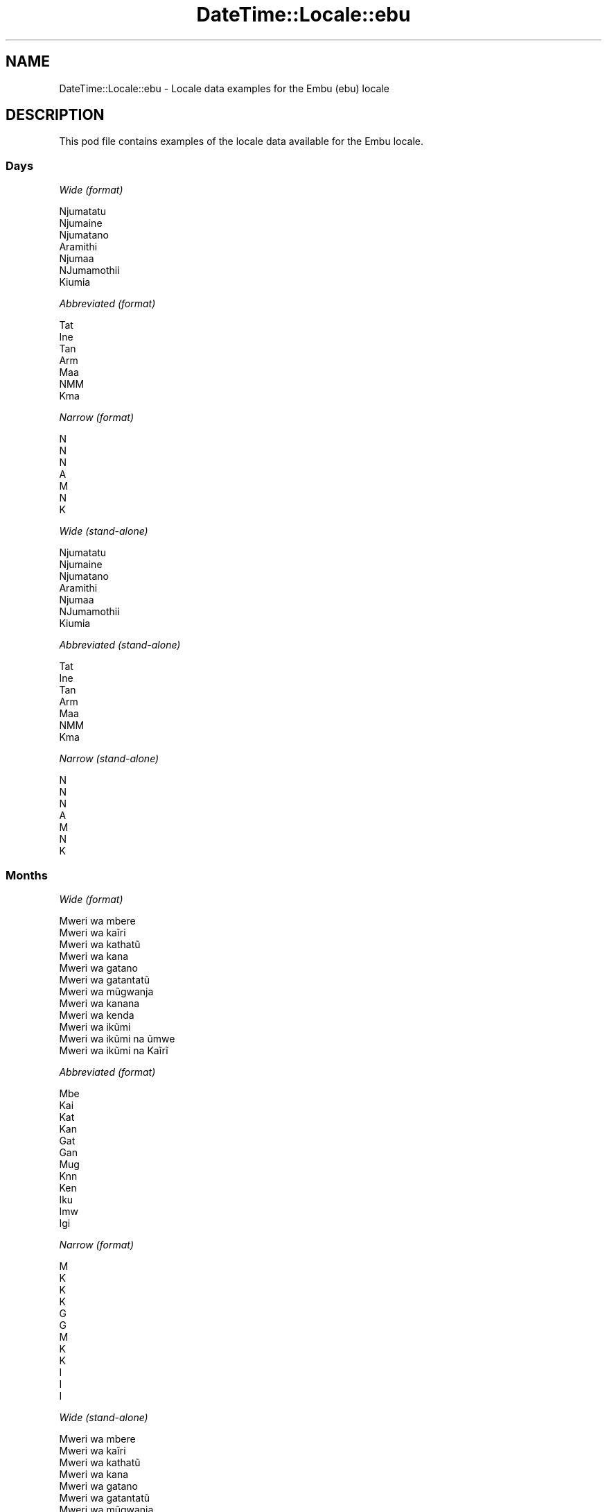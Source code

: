.\" Automatically generated by Pod::Man 4.10 (Pod::Simple 3.35)
.\"
.\" Standard preamble:
.\" ========================================================================
.de Sp \" Vertical space (when we can't use .PP)
.if t .sp .5v
.if n .sp
..
.de Vb \" Begin verbatim text
.ft CW
.nf
.ne \\$1
..
.de Ve \" End verbatim text
.ft R
.fi
..
.\" Set up some character translations and predefined strings.  \*(-- will
.\" give an unbreakable dash, \*(PI will give pi, \*(L" will give a left
.\" double quote, and \*(R" will give a right double quote.  \*(C+ will
.\" give a nicer C++.  Capital omega is used to do unbreakable dashes and
.\" therefore won't be available.  \*(C` and \*(C' expand to `' in nroff,
.\" nothing in troff, for use with C<>.
.tr \(*W-
.ds C+ C\v'-.1v'\h'-1p'\s-2+\h'-1p'+\s0\v'.1v'\h'-1p'
.ie n \{\
.    ds -- \(*W-
.    ds PI pi
.    if (\n(.H=4u)&(1m=24u) .ds -- \(*W\h'-12u'\(*W\h'-12u'-\" diablo 10 pitch
.    if (\n(.H=4u)&(1m=20u) .ds -- \(*W\h'-12u'\(*W\h'-8u'-\"  diablo 12 pitch
.    ds L" ""
.    ds R" ""
.    ds C` ""
.    ds C' ""
'br\}
.el\{\
.    ds -- \|\(em\|
.    ds PI \(*p
.    ds L" ``
.    ds R" ''
.    ds C`
.    ds C'
'br\}
.\"
.\" Escape single quotes in literal strings from groff's Unicode transform.
.ie \n(.g .ds Aq \(aq
.el       .ds Aq '
.\"
.\" If the F register is >0, we'll generate index entries on stderr for
.\" titles (.TH), headers (.SH), subsections (.SS), items (.Ip), and index
.\" entries marked with X<> in POD.  Of course, you'll have to process the
.\" output yourself in some meaningful fashion.
.\"
.\" Avoid warning from groff about undefined register 'F'.
.de IX
..
.nr rF 0
.if \n(.g .if rF .nr rF 1
.if (\n(rF:(\n(.g==0)) \{\
.    if \nF \{\
.        de IX
.        tm Index:\\$1\t\\n%\t"\\$2"
..
.        if !\nF==2 \{\
.            nr % 0
.            nr F 2
.        \}
.    \}
.\}
.rr rF
.\" ========================================================================
.\"
.IX Title "DateTime::Locale::ebu 3"
.TH DateTime::Locale::ebu 3 "2017-11-04" "perl v5.26.3" "User Contributed Perl Documentation"
.\" For nroff, turn off justification.  Always turn off hyphenation; it makes
.\" way too many mistakes in technical documents.
.if n .ad l
.nh
.SH "NAME"
DateTime::Locale::ebu \- Locale data examples for the Embu (ebu) locale
.SH "DESCRIPTION"
.IX Header "DESCRIPTION"
This pod file contains examples of the locale data available for the
Embu locale.
.SS "Days"
.IX Subsection "Days"
\fIWide (format)\fR
.IX Subsection "Wide (format)"
.PP
.Vb 7
\&  Njumatatu
\&  Njumaine
\&  Njumatano
\&  Aramithi
\&  Njumaa
\&  NJumamothii
\&  Kiumia
.Ve
.PP
\fIAbbreviated (format)\fR
.IX Subsection "Abbreviated (format)"
.PP
.Vb 7
\&  Tat
\&  Ine
\&  Tan
\&  Arm
\&  Maa
\&  NMM
\&  Kma
.Ve
.PP
\fINarrow (format)\fR
.IX Subsection "Narrow (format)"
.PP
.Vb 7
\&  N
\&  N
\&  N
\&  A
\&  M
\&  N
\&  K
.Ve
.PP
\fIWide (stand-alone)\fR
.IX Subsection "Wide (stand-alone)"
.PP
.Vb 7
\&  Njumatatu
\&  Njumaine
\&  Njumatano
\&  Aramithi
\&  Njumaa
\&  NJumamothii
\&  Kiumia
.Ve
.PP
\fIAbbreviated (stand-alone)\fR
.IX Subsection "Abbreviated (stand-alone)"
.PP
.Vb 7
\&  Tat
\&  Ine
\&  Tan
\&  Arm
\&  Maa
\&  NMM
\&  Kma
.Ve
.PP
\fINarrow (stand-alone)\fR
.IX Subsection "Narrow (stand-alone)"
.PP
.Vb 7
\&  N
\&  N
\&  N
\&  A
\&  M
\&  N
\&  K
.Ve
.SS "Months"
.IX Subsection "Months"
\fIWide (format)\fR
.IX Subsection "Wide (format)"
.PP
.Vb 12
\&  Mweri wa mbere
\&  Mweri wa kaĩri
\&  Mweri wa kathatũ
\&  Mweri wa kana
\&  Mweri wa gatano
\&  Mweri wa gatantatũ
\&  Mweri wa mũgwanja
\&  Mweri wa kanana
\&  Mweri wa kenda
\&  Mweri wa ikũmi
\&  Mweri wa ikũmi na ũmwe
\&  Mweri wa ikũmi na Kaĩrĩ
.Ve
.PP
\fIAbbreviated (format)\fR
.IX Subsection "Abbreviated (format)"
.PP
.Vb 12
\&  Mbe
\&  Kai
\&  Kat
\&  Kan
\&  Gat
\&  Gan
\&  Mug
\&  Knn
\&  Ken
\&  Iku
\&  Imw
\&  Igi
.Ve
.PP
\fINarrow (format)\fR
.IX Subsection "Narrow (format)"
.PP
.Vb 12
\&  M
\&  K
\&  K
\&  K
\&  G
\&  G
\&  M
\&  K
\&  K
\&  I
\&  I
\&  I
.Ve
.PP
\fIWide (stand-alone)\fR
.IX Subsection "Wide (stand-alone)"
.PP
.Vb 12
\&  Mweri wa mbere
\&  Mweri wa kaĩri
\&  Mweri wa kathatũ
\&  Mweri wa kana
\&  Mweri wa gatano
\&  Mweri wa gatantatũ
\&  Mweri wa mũgwanja
\&  Mweri wa kanana
\&  Mweri wa kenda
\&  Mweri wa ikũmi
\&  Mweri wa ikũmi na ũmwe
\&  Mweri wa ikũmi na Kaĩrĩ
.Ve
.PP
\fIAbbreviated (stand-alone)\fR
.IX Subsection "Abbreviated (stand-alone)"
.PP
.Vb 12
\&  Mbe
\&  Kai
\&  Kat
\&  Kan
\&  Gat
\&  Gan
\&  Mug
\&  Knn
\&  Ken
\&  Iku
\&  Imw
\&  Igi
.Ve
.PP
\fINarrow (stand-alone)\fR
.IX Subsection "Narrow (stand-alone)"
.PP
.Vb 12
\&  M
\&  K
\&  K
\&  K
\&  G
\&  G
\&  M
\&  K
\&  K
\&  I
\&  I
\&  I
.Ve
.SS "Quarters"
.IX Subsection "Quarters"
\fIWide (format)\fR
.IX Subsection "Wide (format)"
.PP
.Vb 4
\&  Kuota ya mbere
\&  Kuota ya Kaĩrĩ
\&  Kuota ya kathatu
\&  Kuota ya kana
.Ve
.PP
\fIAbbreviated (format)\fR
.IX Subsection "Abbreviated (format)"
.PP
.Vb 4
\&  K1
\&  K2
\&  K3
\&  K4
.Ve
.PP
\fINarrow (format)\fR
.IX Subsection "Narrow (format)"
.PP
.Vb 4
\&  1
\&  2
\&  3
\&  4
.Ve
.PP
\fIWide (stand-alone)\fR
.IX Subsection "Wide (stand-alone)"
.PP
.Vb 4
\&  Kuota ya mbere
\&  Kuota ya Kaĩrĩ
\&  Kuota ya kathatu
\&  Kuota ya kana
.Ve
.PP
\fIAbbreviated (stand-alone)\fR
.IX Subsection "Abbreviated (stand-alone)"
.PP
.Vb 4
\&  K1
\&  K2
\&  K3
\&  K4
.Ve
.PP
\fINarrow (stand-alone)\fR
.IX Subsection "Narrow (stand-alone)"
.PP
.Vb 4
\&  1
\&  2
\&  3
\&  4
.Ve
.SS "Eras"
.IX Subsection "Eras"
\fIWide (format)\fR
.IX Subsection "Wide (format)"
.PP
.Vb 2
\&  Mbere ya Kristo
\&  Thutha wa Kristo
.Ve
.PP
\fIAbbreviated (format)\fR
.IX Subsection "Abbreviated (format)"
.PP
.Vb 2
\&  MK
\&  TK
.Ve
.PP
\fINarrow (format)\fR
.IX Subsection "Narrow (format)"
.PP
.Vb 2
\&  MK
\&  TK
.Ve
.SS "Date Formats"
.IX Subsection "Date Formats"
\fIFull\fR
.IX Subsection "Full"
.PP
.Vb 3
\&   2008\-02\-05T18:30:30 = Njumaine, 5 Mweri wa kaĩri 2008
\&   1995\-12\-22T09:05:02 = Njumaa, 22 Mweri wa ikũmi na Kaĩrĩ 1995
\&  \-0010\-09\-15T04:44:23 = NJumamothii, 15 Mweri wa kenda \-10
.Ve
.PP
\fILong\fR
.IX Subsection "Long"
.PP
.Vb 3
\&   2008\-02\-05T18:30:30 = 5 Mweri wa kaĩri 2008
\&   1995\-12\-22T09:05:02 = 22 Mweri wa ikũmi na Kaĩrĩ 1995
\&  \-0010\-09\-15T04:44:23 = 15 Mweri wa kenda \-10
.Ve
.PP
\fIMedium\fR
.IX Subsection "Medium"
.PP
.Vb 3
\&   2008\-02\-05T18:30:30 = 5 Kai 2008
\&   1995\-12\-22T09:05:02 = 22 Igi 1995
\&  \-0010\-09\-15T04:44:23 = 15 Ken \-10
.Ve
.PP
\fIShort\fR
.IX Subsection "Short"
.PP
.Vb 3
\&   2008\-02\-05T18:30:30 = 05/02/2008
\&   1995\-12\-22T09:05:02 = 22/12/1995
\&  \-0010\-09\-15T04:44:23 = 15/09/\-10
.Ve
.SS "Time Formats"
.IX Subsection "Time Formats"
\fIFull\fR
.IX Subsection "Full"
.PP
.Vb 3
\&   2008\-02\-05T18:30:30 = 18:30:30 UTC
\&   1995\-12\-22T09:05:02 = 09:05:02 UTC
\&  \-0010\-09\-15T04:44:23 = 04:44:23 UTC
.Ve
.PP
\fILong\fR
.IX Subsection "Long"
.PP
.Vb 3
\&   2008\-02\-05T18:30:30 = 18:30:30 UTC
\&   1995\-12\-22T09:05:02 = 09:05:02 UTC
\&  \-0010\-09\-15T04:44:23 = 04:44:23 UTC
.Ve
.PP
\fIMedium\fR
.IX Subsection "Medium"
.PP
.Vb 3
\&   2008\-02\-05T18:30:30 = 18:30:30
\&   1995\-12\-22T09:05:02 = 09:05:02
\&  \-0010\-09\-15T04:44:23 = 04:44:23
.Ve
.PP
\fIShort\fR
.IX Subsection "Short"
.PP
.Vb 3
\&   2008\-02\-05T18:30:30 = 18:30
\&   1995\-12\-22T09:05:02 = 09:05
\&  \-0010\-09\-15T04:44:23 = 04:44
.Ve
.SS "Datetime Formats"
.IX Subsection "Datetime Formats"
\fIFull\fR
.IX Subsection "Full"
.PP
.Vb 3
\&   2008\-02\-05T18:30:30 = Njumaine, 5 Mweri wa kaĩri 2008 18:30:30 UTC
\&   1995\-12\-22T09:05:02 = Njumaa, 22 Mweri wa ikũmi na Kaĩrĩ 1995 09:05:02 UTC
\&  \-0010\-09\-15T04:44:23 = NJumamothii, 15 Mweri wa kenda \-10 04:44:23 UTC
.Ve
.PP
\fILong\fR
.IX Subsection "Long"
.PP
.Vb 3
\&   2008\-02\-05T18:30:30 = 5 Mweri wa kaĩri 2008 18:30:30 UTC
\&   1995\-12\-22T09:05:02 = 22 Mweri wa ikũmi na Kaĩrĩ 1995 09:05:02 UTC
\&  \-0010\-09\-15T04:44:23 = 15 Mweri wa kenda \-10 04:44:23 UTC
.Ve
.PP
\fIMedium\fR
.IX Subsection "Medium"
.PP
.Vb 3
\&   2008\-02\-05T18:30:30 = 5 Kai 2008 18:30:30
\&   1995\-12\-22T09:05:02 = 22 Igi 1995 09:05:02
\&  \-0010\-09\-15T04:44:23 = 15 Ken \-10 04:44:23
.Ve
.PP
\fIShort\fR
.IX Subsection "Short"
.PP
.Vb 3
\&   2008\-02\-05T18:30:30 = 05/02/2008 18:30
\&   1995\-12\-22T09:05:02 = 22/12/1995 09:05
\&  \-0010\-09\-15T04:44:23 = 15/09/\-10 04:44
.Ve
.SS "Available Formats"
.IX Subsection "Available Formats"
\fIBh (h B)\fR
.IX Subsection "Bh (h B)"
.PP
.Vb 3
\&   2008\-02\-05T18:30:30 = 6 B
\&   1995\-12\-22T09:05:02 = 9 B
\&  \-0010\-09\-15T04:44:23 = 4 B
.Ve
.PP
\fIBhm (h:mm B)\fR
.IX Subsection "Bhm (h:mm B)"
.PP
.Vb 3
\&   2008\-02\-05T18:30:30 = 6:30 B
\&   1995\-12\-22T09:05:02 = 9:05 B
\&  \-0010\-09\-15T04:44:23 = 4:44 B
.Ve
.PP
\fIBhms (h:mm:ss B)\fR
.IX Subsection "Bhms (h:mm:ss B)"
.PP
.Vb 3
\&   2008\-02\-05T18:30:30 = 6:30:30 B
\&   1995\-12\-22T09:05:02 = 9:05:02 B
\&  \-0010\-09\-15T04:44:23 = 4:44:23 B
.Ve
.PP
\fIE (ccc)\fR
.IX Subsection "E (ccc)"
.PP
.Vb 3
\&   2008\-02\-05T18:30:30 = Ine
\&   1995\-12\-22T09:05:02 = Maa
\&  \-0010\-09\-15T04:44:23 = NMM
.Ve
.PP
\fIEBhm (E h:mm B)\fR
.IX Subsection "EBhm (E h:mm B)"
.PP
.Vb 3
\&   2008\-02\-05T18:30:30 = Ine 6:30 B
\&   1995\-12\-22T09:05:02 = Maa 9:05 B
\&  \-0010\-09\-15T04:44:23 = NMM 4:44 B
.Ve
.PP
\fIEBhms (E h:mm:ss B)\fR
.IX Subsection "EBhms (E h:mm:ss B)"
.PP
.Vb 3
\&   2008\-02\-05T18:30:30 = Ine 6:30:30 B
\&   1995\-12\-22T09:05:02 = Maa 9:05:02 B
\&  \-0010\-09\-15T04:44:23 = NMM 4:44:23 B
.Ve
.PP
\fIEHm (E HH:mm)\fR
.IX Subsection "EHm (E HH:mm)"
.PP
.Vb 3
\&   2008\-02\-05T18:30:30 = Ine 18:30
\&   1995\-12\-22T09:05:02 = Maa 09:05
\&  \-0010\-09\-15T04:44:23 = NMM 04:44
.Ve
.PP
\fIEHms (E HH:mm:ss)\fR
.IX Subsection "EHms (E HH:mm:ss)"
.PP
.Vb 3
\&   2008\-02\-05T18:30:30 = Ine 18:30:30
\&   1995\-12\-22T09:05:02 = Maa 09:05:02
\&  \-0010\-09\-15T04:44:23 = NMM 04:44:23
.Ve
.PP
\fIEd (d, E)\fR
.IX Subsection "Ed (d, E)"
.PP
.Vb 3
\&   2008\-02\-05T18:30:30 = 5, Ine
\&   1995\-12\-22T09:05:02 = 22, Maa
\&  \-0010\-09\-15T04:44:23 = 15, NMM
.Ve
.PP
\fIEhm (E h:mm a)\fR
.IX Subsection "Ehm (E h:mm a)"
.PP
.Vb 3
\&   2008\-02\-05T18:30:30 = Ine 6:30 UT
\&   1995\-12\-22T09:05:02 = Maa 9:05 KI
\&  \-0010\-09\-15T04:44:23 = NMM 4:44 KI
.Ve
.PP
\fIEhms (E h:mm:ss a)\fR
.IX Subsection "Ehms (E h:mm:ss a)"
.PP
.Vb 3
\&   2008\-02\-05T18:30:30 = Ine 6:30:30 UT
\&   1995\-12\-22T09:05:02 = Maa 9:05:02 KI
\&  \-0010\-09\-15T04:44:23 = NMM 4:44:23 KI
.Ve
.PP
\fIGy (G y)\fR
.IX Subsection "Gy (G y)"
.PP
.Vb 3
\&   2008\-02\-05T18:30:30 = TK 2008
\&   1995\-12\-22T09:05:02 = TK 1995
\&  \-0010\-09\-15T04:44:23 = MK \-10
.Ve
.PP
\fIGyMMM (G y \s-1MMM\s0)\fR
.IX Subsection "GyMMM (G y MMM)"
.PP
.Vb 3
\&   2008\-02\-05T18:30:30 = TK 2008 Kai
\&   1995\-12\-22T09:05:02 = TK 1995 Igi
\&  \-0010\-09\-15T04:44:23 = MK \-10 Ken
.Ve
.PP
\fIGyMMMEd (G y \s-1MMM\s0 d, E)\fR
.IX Subsection "GyMMMEd (G y MMM d, E)"
.PP
.Vb 3
\&   2008\-02\-05T18:30:30 = TK 2008 Kai 5, Ine
\&   1995\-12\-22T09:05:02 = TK 1995 Igi 22, Maa
\&  \-0010\-09\-15T04:44:23 = MK \-10 Ken 15, NMM
.Ve
.PP
\fIGyMMMd (G y \s-1MMM\s0 d)\fR
.IX Subsection "GyMMMd (G y MMM d)"
.PP
.Vb 3
\&   2008\-02\-05T18:30:30 = TK 2008 Kai 5
\&   1995\-12\-22T09:05:02 = TK 1995 Igi 22
\&  \-0010\-09\-15T04:44:23 = MK \-10 Ken 15
.Ve
.PP
\fIH (\s-1HH\s0)\fR
.IX Subsection "H (HH)"
.PP
.Vb 3
\&   2008\-02\-05T18:30:30 = 18
\&   1995\-12\-22T09:05:02 = 09
\&  \-0010\-09\-15T04:44:23 = 04
.Ve
.PP
\fIHm (HH:mm)\fR
.IX Subsection "Hm (HH:mm)"
.PP
.Vb 3
\&   2008\-02\-05T18:30:30 = 18:30
\&   1995\-12\-22T09:05:02 = 09:05
\&  \-0010\-09\-15T04:44:23 = 04:44
.Ve
.PP
\fIHms (HH:mm:ss)\fR
.IX Subsection "Hms (HH:mm:ss)"
.PP
.Vb 3
\&   2008\-02\-05T18:30:30 = 18:30:30
\&   1995\-12\-22T09:05:02 = 09:05:02
\&  \-0010\-09\-15T04:44:23 = 04:44:23
.Ve
.PP
\fIHmsv (HH:mm:ss v)\fR
.IX Subsection "Hmsv (HH:mm:ss v)"
.PP
.Vb 3
\&   2008\-02\-05T18:30:30 = 18:30:30 UTC
\&   1995\-12\-22T09:05:02 = 09:05:02 UTC
\&  \-0010\-09\-15T04:44:23 = 04:44:23 UTC
.Ve
.PP
\fIHmv (HH:mm v)\fR
.IX Subsection "Hmv (HH:mm v)"
.PP
.Vb 3
\&   2008\-02\-05T18:30:30 = 18:30 UTC
\&   1995\-12\-22T09:05:02 = 09:05 UTC
\&  \-0010\-09\-15T04:44:23 = 04:44 UTC
.Ve
.PP
\fIM (L)\fR
.IX Subsection "M (L)"
.PP
.Vb 3
\&   2008\-02\-05T18:30:30 = 2
\&   1995\-12\-22T09:05:02 = 12
\&  \-0010\-09\-15T04:44:23 = 9
.Ve
.PP
\fIMEd (E, M/d)\fR
.IX Subsection "MEd (E, M/d)"
.PP
.Vb 3
\&   2008\-02\-05T18:30:30 = Ine, 2/5
\&   1995\-12\-22T09:05:02 = Maa, 12/22
\&  \-0010\-09\-15T04:44:23 = NMM, 9/15
.Ve
.PP
\fI\s-1MMM\s0 (\s-1LLL\s0)\fR
.IX Subsection "MMM (LLL)"
.PP
.Vb 3
\&   2008\-02\-05T18:30:30 = Kai
\&   1995\-12\-22T09:05:02 = Igi
\&  \-0010\-09\-15T04:44:23 = Ken
.Ve
.PP
\fIMMMEd (E, \s-1MMM\s0 d)\fR
.IX Subsection "MMMEd (E, MMM d)"
.PP
.Vb 3
\&   2008\-02\-05T18:30:30 = Ine, Kai 5
\&   1995\-12\-22T09:05:02 = Maa, Igi 22
\&  \-0010\-09\-15T04:44:23 = NMM, Ken 15
.Ve
.PP
\fIMMMMEd (E, \s-1MMMM\s0 d)\fR
.IX Subsection "MMMMEd (E, MMMM d)"
.PP
.Vb 3
\&   2008\-02\-05T18:30:30 = Ine, Mweri wa kaĩri 5
\&   1995\-12\-22T09:05:02 = Maa, Mweri wa ikũmi na Kaĩrĩ 22
\&  \-0010\-09\-15T04:44:23 = NMM, Mweri wa kenda 15
.Ve
.PP
\fIMMMMW-count-other ('week' W 'of' \s-1MMMM\s0)\fR
.IX Subsection "MMMMW-count-other ('week' W 'of' MMMM)"
.PP
.Vb 3
\&   2008\-02\-05T18:30:30 = week 1 of Mweri wa kaĩri
\&   1995\-12\-22T09:05:02 = week 3 of Mweri wa ikũmi na Kaĩrĩ
\&  \-0010\-09\-15T04:44:23 = week 2 of Mweri wa kenda
.Ve
.PP
\fIMMMMd (\s-1MMMM\s0 d)\fR
.IX Subsection "MMMMd (MMMM d)"
.PP
.Vb 3
\&   2008\-02\-05T18:30:30 = Mweri wa kaĩri 5
\&   1995\-12\-22T09:05:02 = Mweri wa ikũmi na Kaĩrĩ 22
\&  \-0010\-09\-15T04:44:23 = Mweri wa kenda 15
.Ve
.PP
\fIMMMd (\s-1MMM\s0 d)\fR
.IX Subsection "MMMd (MMM d)"
.PP
.Vb 3
\&   2008\-02\-05T18:30:30 = Kai 5
\&   1995\-12\-22T09:05:02 = Igi 22
\&  \-0010\-09\-15T04:44:23 = Ken 15
.Ve
.PP
\fIMd (M/d)\fR
.IX Subsection "Md (M/d)"
.PP
.Vb 3
\&   2008\-02\-05T18:30:30 = 2/5
\&   1995\-12\-22T09:05:02 = 12/22
\&  \-0010\-09\-15T04:44:23 = 9/15
.Ve
.PP
\fId (d)\fR
.IX Subsection "d (d)"
.PP
.Vb 3
\&   2008\-02\-05T18:30:30 = 5
\&   1995\-12\-22T09:05:02 = 22
\&  \-0010\-09\-15T04:44:23 = 15
.Ve
.PP
\fIh (h a)\fR
.IX Subsection "h (h a)"
.PP
.Vb 3
\&   2008\-02\-05T18:30:30 = 6 UT
\&   1995\-12\-22T09:05:02 = 9 KI
\&  \-0010\-09\-15T04:44:23 = 4 KI
.Ve
.PP
\fIhm (h:mm a)\fR
.IX Subsection "hm (h:mm a)"
.PP
.Vb 3
\&   2008\-02\-05T18:30:30 = 6:30 UT
\&   1995\-12\-22T09:05:02 = 9:05 KI
\&  \-0010\-09\-15T04:44:23 = 4:44 KI
.Ve
.PP
\fIhms (h:mm:ss a)\fR
.IX Subsection "hms (h:mm:ss a)"
.PP
.Vb 3
\&   2008\-02\-05T18:30:30 = 6:30:30 UT
\&   1995\-12\-22T09:05:02 = 9:05:02 KI
\&  \-0010\-09\-15T04:44:23 = 4:44:23 KI
.Ve
.PP
\fIhmsv (h:mm:ss a v)\fR
.IX Subsection "hmsv (h:mm:ss a v)"
.PP
.Vb 3
\&   2008\-02\-05T18:30:30 = 6:30:30 UT UTC
\&   1995\-12\-22T09:05:02 = 9:05:02 KI UTC
\&  \-0010\-09\-15T04:44:23 = 4:44:23 KI UTC
.Ve
.PP
\fIhmv (h:mm a v)\fR
.IX Subsection "hmv (h:mm a v)"
.PP
.Vb 3
\&   2008\-02\-05T18:30:30 = 6:30 UT UTC
\&   1995\-12\-22T09:05:02 = 9:05 KI UTC
\&  \-0010\-09\-15T04:44:23 = 4:44 KI UTC
.Ve
.PP
\fIms (mm:ss)\fR
.IX Subsection "ms (mm:ss)"
.PP
.Vb 3
\&   2008\-02\-05T18:30:30 = 30:30
\&   1995\-12\-22T09:05:02 = 05:02
\&  \-0010\-09\-15T04:44:23 = 44:23
.Ve
.PP
\fIy (y)\fR
.IX Subsection "y (y)"
.PP
.Vb 3
\&   2008\-02\-05T18:30:30 = 2008
\&   1995\-12\-22T09:05:02 = 1995
\&  \-0010\-09\-15T04:44:23 = \-10
.Ve
.PP
\fIyM (M/y)\fR
.IX Subsection "yM (M/y)"
.PP
.Vb 3
\&   2008\-02\-05T18:30:30 = 2/2008
\&   1995\-12\-22T09:05:02 = 12/1995
\&  \-0010\-09\-15T04:44:23 = 9/\-10
.Ve
.PP
\fIyMEd (E, M/d/y)\fR
.IX Subsection "yMEd (E, M/d/y)"
.PP
.Vb 3
\&   2008\-02\-05T18:30:30 = Ine, 2/5/2008
\&   1995\-12\-22T09:05:02 = Maa, 12/22/1995
\&  \-0010\-09\-15T04:44:23 = NMM, 9/15/\-10
.Ve
.PP
\fIyMMM (\s-1MMM\s0 y)\fR
.IX Subsection "yMMM (MMM y)"
.PP
.Vb 3
\&   2008\-02\-05T18:30:30 = Kai 2008
\&   1995\-12\-22T09:05:02 = Igi 1995
\&  \-0010\-09\-15T04:44:23 = Ken \-10
.Ve
.PP
\fIyMMMEd (E, \s-1MMM\s0 d, y)\fR
.IX Subsection "yMMMEd (E, MMM d, y)"
.PP
.Vb 3
\&   2008\-02\-05T18:30:30 = Ine, Kai 5, 2008
\&   1995\-12\-22T09:05:02 = Maa, Igi 22, 1995
\&  \-0010\-09\-15T04:44:23 = NMM, Ken 15, \-10
.Ve
.PP
\fIyMMMM (\s-1MMMM\s0 y)\fR
.IX Subsection "yMMMM (MMMM y)"
.PP
.Vb 3
\&   2008\-02\-05T18:30:30 = Mweri wa kaĩri 2008
\&   1995\-12\-22T09:05:02 = Mweri wa ikũmi na Kaĩrĩ 1995
\&  \-0010\-09\-15T04:44:23 = Mweri wa kenda \-10
.Ve
.PP
\fIyMMMd (d \s-1MMM\s0 y)\fR
.IX Subsection "yMMMd (d MMM y)"
.PP
.Vb 3
\&   2008\-02\-05T18:30:30 = 5 Kai 2008
\&   1995\-12\-22T09:05:02 = 22 Igi 1995
\&  \-0010\-09\-15T04:44:23 = 15 Ken \-10
.Ve
.PP
\fIyMd (d/M/y)\fR
.IX Subsection "yMd (d/M/y)"
.PP
.Vb 3
\&   2008\-02\-05T18:30:30 = 5/2/2008
\&   1995\-12\-22T09:05:02 = 22/12/1995
\&  \-0010\-09\-15T04:44:23 = 15/9/\-10
.Ve
.PP
\fIyQQQ (\s-1QQQ\s0 y)\fR
.IX Subsection "yQQQ (QQQ y)"
.PP
.Vb 3
\&   2008\-02\-05T18:30:30 = K1 2008
\&   1995\-12\-22T09:05:02 = K4 1995
\&  \-0010\-09\-15T04:44:23 = K3 \-10
.Ve
.PP
\fIyQQQQ (\s-1QQQQ\s0 y)\fR
.IX Subsection "yQQQQ (QQQQ y)"
.PP
.Vb 3
\&   2008\-02\-05T18:30:30 = Kuota ya mbere 2008
\&   1995\-12\-22T09:05:02 = Kuota ya kana 1995
\&  \-0010\-09\-15T04:44:23 = Kuota ya kathatu \-10
.Ve
.PP
\fIyw-count-other ('week' w 'of' Y)\fR
.IX Subsection "yw-count-other ('week' w 'of' Y)"
.PP
.Vb 3
\&   2008\-02\-05T18:30:30 = week 6 of 2008
\&   1995\-12\-22T09:05:02 = week 51 of 1995
\&  \-0010\-09\-15T04:44:23 = week 37 of \-10
.Ve
.SS "Miscellaneous"
.IX Subsection "Miscellaneous"
\fIPrefers 24 hour time?\fR
.IX Subsection "Prefers 24 hour time?"
.PP
Yes
.PP
\fILocal first day of the week\fR
.IX Subsection "Local first day of the week"
.PP
1 (Njumatatu)
.SH "SUPPORT"
.IX Header "SUPPORT"
See DateTime::Locale.
